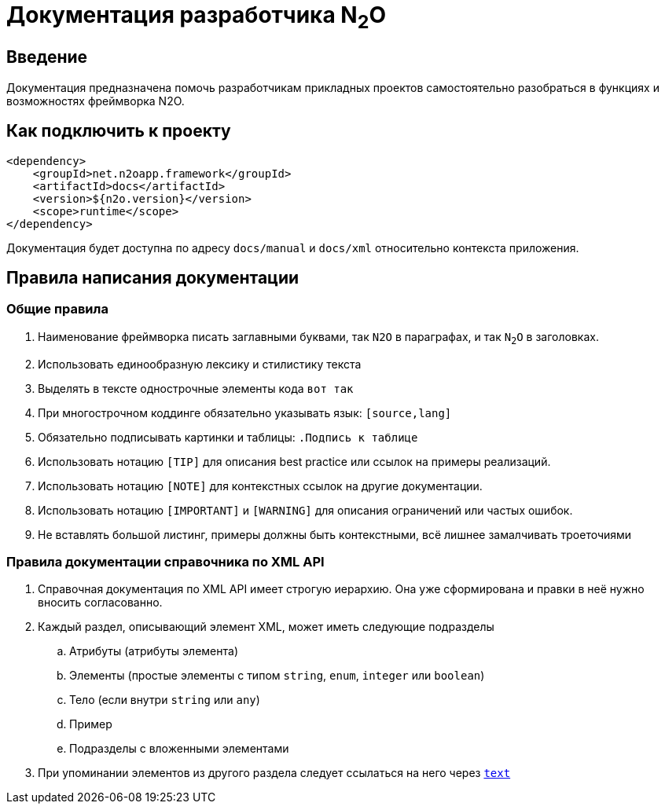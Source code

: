 = Документация разработчика N~2~O

== Введение
Документация предназначена помочь разработчикам прикладных проектов самостоятельно разобраться в функциях и возможностях фреймворка N2O.

== Как подключить к проекту
[source,xml]
----
<dependency>
    <groupId>net.n2oapp.framework</groupId>
    <artifactId>docs</artifactId>
    <version>${n2o.version}</version>
    <scope>runtime</scope>
</dependency>
----

Документация будет доступна по адресу `docs/manual` и `docs/xml` относительно контекста приложения.

== Правила написания документации

=== Общие правила
. Наименование фреймворка писать заглавными буквами, так `N2O` в параграфах, и так `N~2~O` в заголовках.
. Использовать единообразную лексику и стилистику текста
. Выделять в тексте однострочные элементы кода `вот так`
. При многострочном коддинге обязательно указывать язык: `[source,lang]`
. Обязательно подписывать картинки и таблицы: `.Подпись к таблице`
. Использовать нотацию `[TIP]` для описания best practice или ссылок на примеры реализаций.
. Использовать нотацию `[NOTE]` для контекстных ссылок на другие документации.
. Использовать нотацию `[IMPORTANT]` и `[WARNING]` для описания ограничений или частых ошибок.
. Не вставлять большой листинг, примеры должны быть контекстными, всё лишнее замалчивать троеточиями

=== Правила документации справочника по XML API
. Справочная документация по XML API имеет строгую иерархию. Она уже сформирована и правки в неё нужно вносить согласованно.
. Каждый раздел, описывающий элемент XML, может иметь следующие подразделы
.. Атрибуты (атрибуты элемента)
.. Элементы (простые элементы с типом `string`, `enum`, `integer` или `boolean`)
.. Тело (если внутри `string` или `any`)
.. Пример
.. Подразделы с вложенными элементами
. При упоминании элементов из другого раздела следует ссылаться на него через `link:#_anchor[text]`
